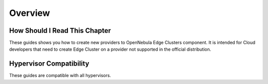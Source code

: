 .. _provisioning_integration_overview:

================================================================================
Overview
================================================================================

How Should I Read This Chapter
================================================================================

These guides shows you how to create new providers to OpenNebula Edge Clusters component. It is intended for Cloud developers that need to create Edge Cluster on a provider not supported in the official distribution.


Hypervisor Compatibility
================================================================================

These guides are compatible with all hypervisors.
